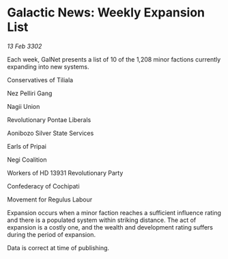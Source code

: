 * Galactic News: Weekly Expansion List

/13 Feb 3302/

Each week, GalNet presents a list of 10 of the 1,208 minor factions currently expanding into new systems. 

Conservatives of Tiliala 

Nez Pelliri Gang 

Nagii Union 

Revolutionary Pontae Liberals 

Aonibozo Silver State Services 

Earls of Pripai 

Negi Coalition 

Workers of HD 13931 Revolutionary Party 

Confederacy of Cochipati 

Movement for Regulus Labour 

Expansion occurs when a minor faction reaches a sufficient influence rating and there is a populated system within striking distance. The act of expansion is a costly one, and the wealth and development rating suffers during the period of expansion. 

Data is correct at time of publishing.